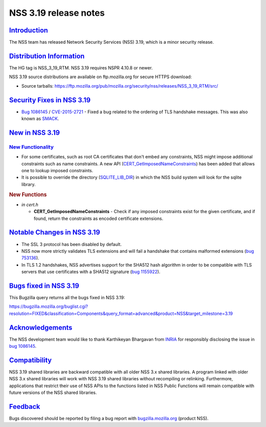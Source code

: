 .. _mozilla_projects_nss_nss_3_19_release_notes:

NSS 3.19 release notes
======================

`Introduction <#introduction>`__
--------------------------------

.. container::

   The NSS team has released Network Security Services (NSS) 3.19, which is a minor
   security release.

.. _distribution_information:

`Distribution Information <#distribution_information>`__
--------------------------------------------------------

.. container::

   The HG tag is NSS_3_19_RTM. NSS 3.19 requires NSPR 4.10.8 or newer.

   NSS 3.19 source distributions are available on ftp.mozilla.org for secure HTTPS download:

   -  Source tarballs:
      https://ftp.mozilla.org/pub/mozilla.org/security/nss/releases/NSS_3_19_RTM/src/

.. _security_fixes_in_nss_3.19:

`Security Fixes in NSS 3.19 <#security_fixes_in_nss_3.19>`__
------------------------------------------------------------

.. container::

   -  `Bug 1086145 <https://bugzilla.mozilla.org/show_bug.cgi?id=1086145>`__ /
      `CVE-2015-2721 <http://www.cve.mitre.org/cgi-bin/cvename.cgi?name=CVE-2015-2721>`__ - Fixed a
      bug related to the ordering of TLS handshake messages. This was also known
      as `SMACK <https://www.smacktls.com/>`__.

.. _new_in_nss_3.19:

`New in NSS 3.19 <#new_in_nss_3.19>`__
--------------------------------------

.. _new_functionality:

`New Functionality <#new_functionality>`__
~~~~~~~~~~~~~~~~~~~~~~~~~~~~~~~~~~~~~~~~~~

.. container::

   -  For some certificates, such as root CA certificates that don't embed any constraints, NSS
      might impose additional constraints such as name constraints. A new API
      (`CERT_GetImposedNameConstraints <http://mxr.mozilla.org/nss/ident?i=CERT_GetImposedNameConstraints>`__) has
      been added that allows one to lookup imposed constraints.
   -  It is possible to override the directory
      (`SQLITE_LIB_DIR <https://bugzilla.mozilla.org/show_bug.cgi?id=1138820>`__) in which the NSS
      build system will look for the sqlite library.

   .. rubric:: New Functions
      :name: new_functions

   -  *in cert.h*

      -  **CERT_GetImposedNameConstraints** - Check if any imposed constraints exist for the given
         certificate, and if found, return the constraints as encoded certificate extensions.

.. _notable_changes_in_nss_3.19:

`Notable Changes in NSS 3.19 <#notable_changes_in_nss_3.19>`__
--------------------------------------------------------------

.. container::

   -  The SSL 3 protocol has been disabled by default.
   -  NSS now more strictly validates TLS extensions and will fail a handshake that contains
      malformed extensions (`bug 753136 <https://bugzilla.mozilla.org/show_bug.cgi?id=753136>`__).
   -  In TLS 1.2 handshakes, NSS advertises support for the SHA512 hash algorithm in order to be
      compatible with TLS servers that use certificates with a SHA512 signature (`bug
      1155922 <https://bugzilla.mozilla.org/show_bug.cgi?id=1155922>`__).

.. _bugs_fixed_in_nss_3.19:

`Bugs fixed in NSS 3.19 <#bugs_fixed_in_nss_3.19>`__
----------------------------------------------------

.. container::

   This Bugzilla query returns all the bugs fixed in NSS 3.19:

   https://bugzilla.mozilla.org/buglist.cgi?resolution=FIXED&classification=Components&query_format=advanced&product=NSS&target_milestone=3.19

`Acknowledgements <#acknowledgements>`__
----------------------------------------

.. container::

   The NSS development team would like to thank Karthikeyan Bhargavan from
   `INRIA <http://inria.fr/>`__ for responsibly disclosing the issue in `bug
   1086145 <https://bugzilla.mozilla.org/show_bug.cgi?id=1086145>`__.

`Compatibility <#compatibility>`__
----------------------------------

.. container::

   NSS 3.19 shared libraries are backward compatible with all older NSS 3.x shared libraries. A
   program linked with older NSS 3.x shared libraries will work with NSS 3.19 shared libraries
   without recompiling or relinking. Furthermore, applications that restrict their use of NSS APIs
   to the functions listed in NSS Public Functions will remain compatible with future versions of
   the NSS shared libraries.

`Feedback <#feedback>`__
------------------------

.. container::

   Bugs discovered should be reported by filing a bug report with
   `bugzilla.mozilla.org <https://bugzilla.mozilla.org/enter_bug.cgi?product=NSS>`__ (product NSS).